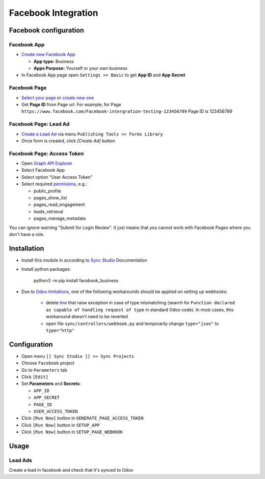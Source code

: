 ======================
 Facebook Integration
======================

Facebook configuration
======================

Facebook App
------------

* `Create new Facebook App <https://developers.facebook.com/apps>`__

  * **App type:** Business
  * **Apps Purpose:** Yourself or your own business

* In Facebook App page open ``Settings >> Basic`` to get **App ID** and **App Secret**

Facebook Page
-------------

* `Select your page <https://www.facebook.com/pages/>`__ or `create new one <https://www.facebook.com/pages/creation>`__
* Get **Page ID** from Page url. For example, for Page ``https://www.facebook.com/Facebook-intergration-testing-123456789`` Page ID is 123456789

Facebook Page: Lead Ad
----------------------

* `Create a Lead Ad <https://www.facebook.com/business/help/397336587121938>`__ via menu ``Publishing Tools >> Forms Library``
* Once form is created, click `[Create Ad]` button

Facebook Page: Access Token
---------------------------

* Open `Graph API Explorer <https://developers.facebook.com/tools/explorer/>`__
* Select Facebook App
* Select option "User Access Token"
* Select required `permisions <https://developers.facebook.com/docs/pages/overview/permissions-features>`__, e.g.:

  * public_profile
  * pages_show_list
  * pages_read_engagement
  * leads_retrieval
  * pages_manage_metadata

You can ignore warning "Submit for Login Review". It just means that you cannot
work with Facebook Pages where you don't have a role.

Installation
============

* Install this module in according to `Sync Studio <https://apps.odoo.com/apps/modules/12.0/sync/>`__ Documentation
* Install python packages:

    python3 -m pip install facebook_business

* Due to `Odoo limitations <https://github.com/odoo/odoo/issues/57133>`__, one of the following workarounds should be applied on setting up webhooks:

    * delete `line <https://github.com/odoo/odoo/blob/db25a9d02c2fd836e05632ef1e27b73cfdd863e3/odoo/http.py#L326>`__ that raise exception in case of type mismatching (search for ``Function declared as capable of handling request of type`` in standard Odoo code). In most cases, this workaround doesn't need to be reverted
    * open file ``sync/controllers/webhook.py`` and temporarily change ``type="json"`` to ``type="http"``

Configuration
=============

* Open menu ``[[ Sync Studio ]] >> Sync Projects``
* Choose ``Facebook`` project
* Go to ``Parameters`` tab
* Click ``[Edit]``
* Set **Parameters** and **Secrets**:

  * ``APP_ID``
  * ``APP_SECRET``
  * ``PAGE_ID``
  * ``USER_ACCESS_TOKEN``

* Click ``[Run Now]`` button in ``GENERATE_PAGE_ACCESS_TOKEN``
* Click ``[Run Now]`` button in ``SETUP_APP``
* Click ``[Run Now]`` button in ``SETUP_PAGE_WEBHOOK``

Usage
=====

Lead Ads
--------

Create a lead in facebook and check that it's synced to Odoo
